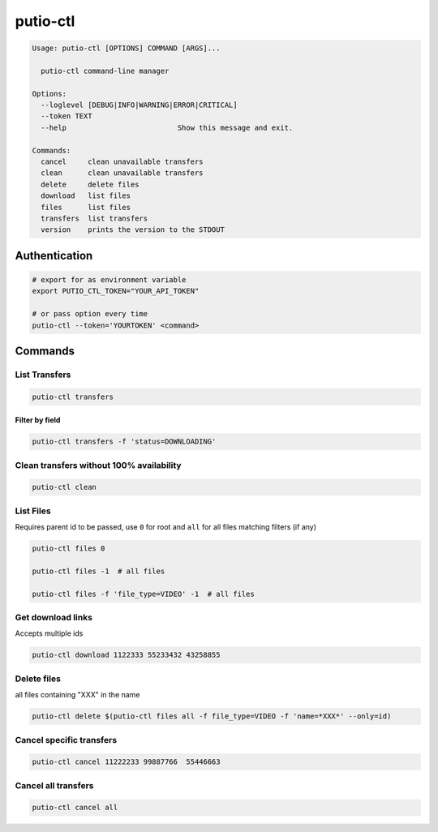 putio-ctl
#########

.. code:: man

   Usage: putio-ctl [OPTIONS] COMMAND [ARGS]...

     putio-ctl command-line manager

   Options:
     --loglevel [DEBUG|INFO|WARNING|ERROR|CRITICAL]
     --token TEXT
     --help                          Show this message and exit.

   Commands:
     cancel     clean unavailable transfers
     clean      clean unavailable transfers
     delete     delete files
     download   list files
     files      list files
     transfers  list transfers
     version    prints the version to the STDOUT


Authentication
==============


.. code:: bash

   # export for as environment variable
   export PUTIO_CTL_TOKEN="YOUR_API_TOKEN"

   # or pass option every time
   putio-ctl --token='YOURTOKEN' <command>


Commands
========


List Transfers
--------------

.. code:: bash

   putio-ctl transfers


Filter by field
...............

.. code:: bash

   putio-ctl transfers -f 'status=DOWNLOADING'


Clean transfers without 100% availability
-----------------------------------------

.. code:: bash

   putio-ctl clean


List Files
----------

Requires parent id to be passed, use ``0`` for root and ``all`` for all files matching filters (if any)

.. code:: bash

   putio-ctl files 0

   putio-ctl files -1  # all files

   putio-ctl files -f 'file_type=VIDEO' -1  # all files


Get download links
------------------

Accepts multiple ids

.. code:: bash

   putio-ctl download 1122333 55233432 43258855

Delete files
------------

all files containing "XXX" in the name

.. code:: bash

   putio-ctl delete $(putio-ctl files all -f file_type=VIDEO -f 'name=*XXX*' --only=id)

Cancel specific transfers
-------------------------

.. code:: bash

   putio-ctl cancel 11222233 99887766  55446663


Cancel all transfers
--------------------

.. code:: bash

   putio-ctl cancel all
